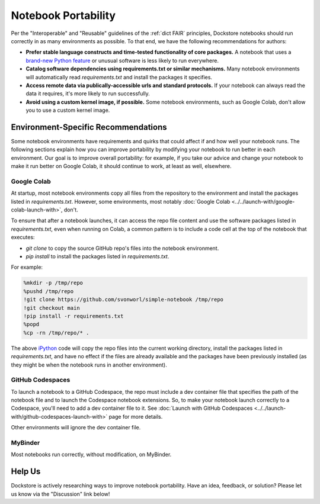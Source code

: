 Notebook Portability
====================

Per the "Interoperable" and "Reusable" guidelines of the :ref:`dict FAIR` principles, Dockstore notebooks should run correctly in as many environments as possible.  To that end, we have the following recommendations for authors:

- **Prefer stable language constructs and time-tested functionality of core packages.**  A notebook that uses a `brand-new Python feature <https://docs.python.org/3/whatsnew/3.12.html#new-features>`_ or unusual software is less likely to run everywhere.
- **Catalog software dependencies using requirements.txt or similar mechanisms.**  Many notebook environments will automatically read `requirements.txt` and install the packages it specifies.
- **Access remote data via publically-accessible urls and standard protocols.**  If your notebook can always read the data it requires, it's more likely to run successfully.
- **Avoid using a custom kernel image, if possible.**  Some notebook environments, such as Google Colab, don't allow you to use a custom kernel image.

Environment-Specific Recommendations
------------------------------------

Some notebook environments have requirements and quirks that could affect if and how well your notebook runs.  The following sections explain how you can improve portability by modifying your notebook to run better in each environment.  Our goal is to improve overall portability: for example, if you take our advice and change your notebook to make it run better on Google Colab, it should continue to work, at least as well, elsewhere.

Google Colab
~~~~~~~~~~~~

At startup, most notebook environments copy all files from the repository to the environment and install the packages listed in `requirements.txt`.  However, some environments, most notably :doc:`Google Colab <../../launch-with/google-colab-launch-with>`, don't.

To ensure that after a notebook launches, it can access the repo file content and use the software packages listed in `requirements.txt`, even when running on Colab, a common pattern is to include a code cell at the top of the notebook that executes:

- `git clone` to copy the source GitHub repo's files into the notebook environment.
- `pip install` to install the packages listed in `requirements.txt`.

For example:

.. code:: sh

    %mkdir -p /tmp/repo
    %pushd /tmp/repo
    !git clone https://github.com/svonworl/simple-notebook /tmp/repo
    !git checkout main
    !pip install -r requirements.txt
    %popd
    %cp -rn /tmp/repo/* .

The above `iPython <https://ipython.org/>`_ code will copy the repo files into the current working directory, install the packages listed in `requirements.txt`, and have no effect if the files are already available and the packages have been previously installed (as they might be when the notebook runs in another environment).

GitHub Codespaces
~~~~~~~~~~~~~~~~~

To launch a notebook to a GitHub Codespace, the repo must include a dev container file that specifies the path of the notebook file and to launch the Codespace notebook extensions.  So, to make your notebook launch correctly to a Codespace, you'll need to add a dev container file to it.  See :doc:`Launch with GitHub Codespaces <../../launch-with/github-codespaces-launch-with>` page for more details.

Other environments will ignore the dev container file.

MyBinder
~~~~~~~~

Most notebooks run correctly, without modification, on MyBinder.

Help Us
-------

Dockstore is actively researching ways to improve notebook portability.  Have an idea, feedback, or solution?  Please let us know via the "Discussion" link below!

